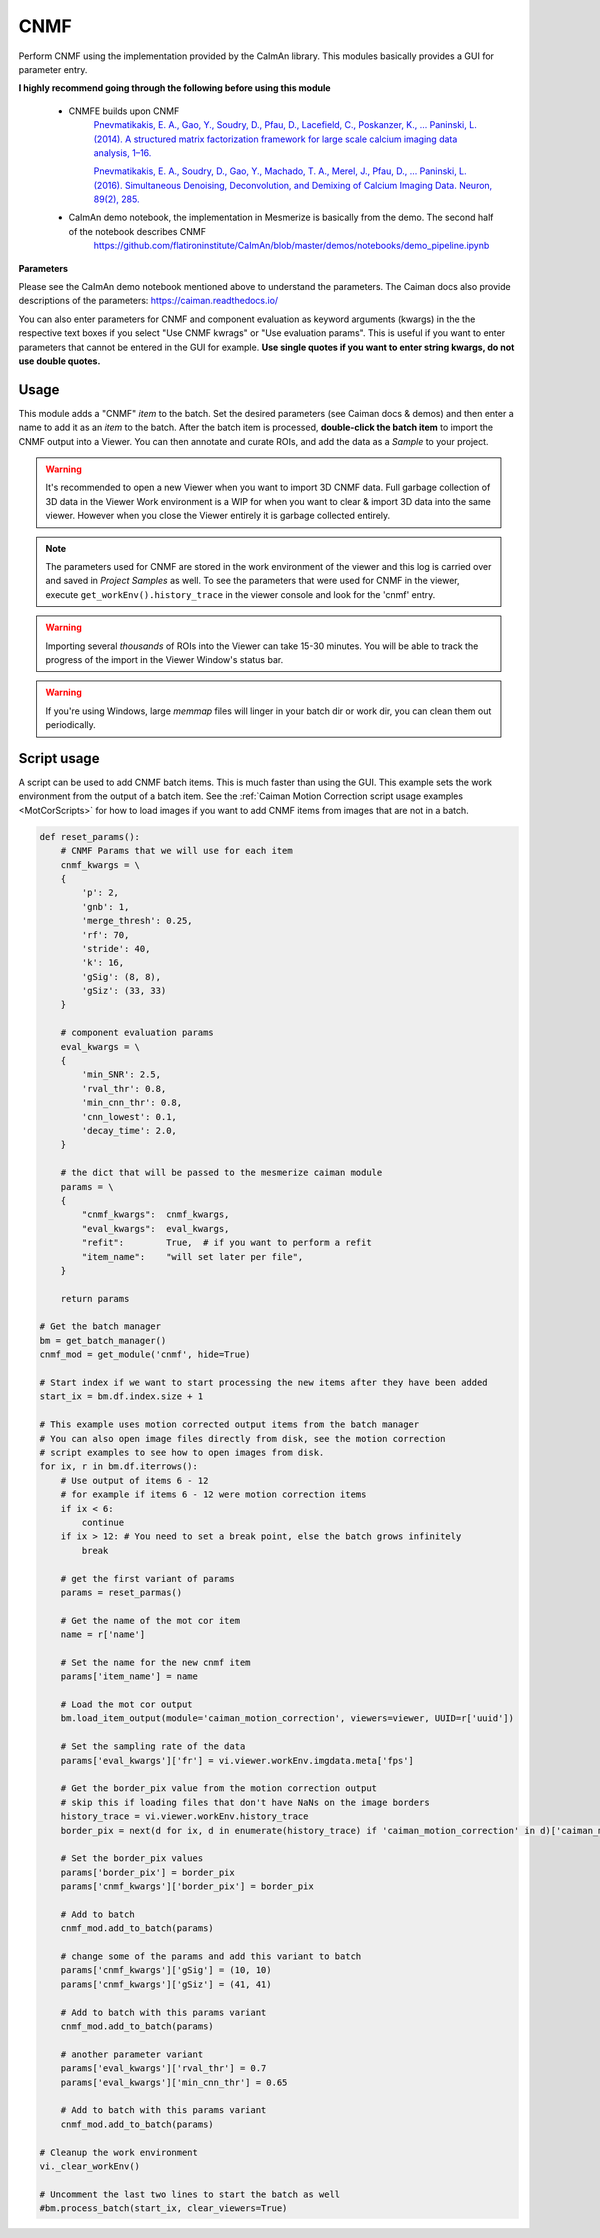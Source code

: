 .. _module_CNMF:

CNMF
****

Perform CNMF using the implementation provided by the CaImAn library. This modules basically provides a GUI for parameter entry.

**I highly recommend going through the following before using this module**
        
    - CNMFE builds upon CNMF
        `Pnevmatikakis, E. A., Gao, Y., Soudry, D., Pfau, D., Lacefield, C., Poskanzer, K., … Paninski, L. (2014). A structured matrix factorization framework for large scale calcium imaging data analysis, 1–16. <https://arxiv.org/abs/1409.2903>`_
        
        
        `Pnevmatikakis, E. A., Soudry, D., Gao, Y., Machado, T. A., Merel, J., Pfau, D., … Paninski, L. (2016). Simultaneous Denoising, Deconvolution, and Demixing of Calcium Imaging Data. Neuron, 89(2), 285. <https://doi.org/10.1016/j.neuron.2015.11.037>`_
    
    - CaImAn demo notebook, the implementation in Mesmerize is basically from the demo. The second half of the notebook describes CNMF
        https://github.com/flatironinstitute/CaImAn/blob/master/demos/notebooks/demo_pipeline.ipynb

.. image:: ./cnmf.png

**Parameters**

Please see the CaImAn demo notebook mentioned above to understand the parameters. The Caiman docs also provide descriptions of the parameters: https://caiman.readthedocs.io/

You can also enter parameters for CNMF and component evaluation as keyword arguments (kwargs) in the the respective text boxes if you select "Use CNMF kwrags" or "Use evaluation params". This is useful if you want to enter parameters that cannot be entered in the GUI for example. **Use single quotes if you want to enter string kwargs, do not use double quotes.**

Usage
=====

This module adds a "CNMF" *item* to the batch. Set the desired parameters (see Caiman docs & demos) and then enter a name to add it as an *item* to the batch. After the batch item is processed, **double-click the batch item** to import the CNMF output into a Viewer. You can then annotate and curate ROIs, and add the data as a *Sample* to your project.

.. seealso:: This modules uses the :ref:`Batch Manager <module_BatchManager>`.

.. warning:: It's recommended to open a new Viewer when you want to import 3D CNMF data. Full garbage collection of 3D data in the Viewer Work environment is a WIP for when you want to clear & import 3D data into the same viewer. However when you close the Viewer entirely it is garbage collected entirely.

.. note:: The parameters used for CNMF are stored in the work environment of the viewer and this log is carried over and saved in *Project Samples* as well. To see the parameters that were used for CNMF in the viewer, execute ``get_workEnv().history_trace`` in the viewer console and look for the 'cnmf' entry.

.. warning:: Importing several *thousands* of ROIs into the Viewer can take 15-30 minutes. You will be able to track the progress of the import in the Viewer Window's status bar.

.. warning:: If you're using Windows, large `memmap` files will linger in your batch dir or work dir, you can clean them out periodically.

Script usage
============

A script can be used to add CNMF batch items. This is much faster than using the GUI. This example sets the work environment from the output of a batch item. See the :ref:`Caiman Motion Correction script usage examples <MotCorScripts>` for how to load images if you want to add CNMF items from images that are not in a batch.

.. seealso:: :ref:`Script Editor <module_ScriptEditor>`


.. code-block:: python
    
    def reset_params():
        # CNMF Params that we will use for each item
        cnmf_kwargs = \
        {
            'p': 2, 
            'gnb': 1, 
            'merge_thresh': 0.25, 
            'rf': 70, 
            'stride': 40, 
            'k': 16, 
            'gSig': (8, 8), 
            'gSiz': (33, 33)
        }
        
        # component evaluation params
        eval_kwargs = \
        {
            'min_SNR': 2.5, 
            'rval_thr': 0.8, 
            'min_cnn_thr': 0.8,
            'cnn_lowest': 0.1,
            'decay_time': 2.0, 
        }
        
        # the dict that will be passed to the mesmerize caiman module
        params = \
        {
            "cnmf_kwargs":  cnmf_kwargs,
            "eval_kwargs":  eval_kwargs,
            "refit":        True,  # if you want to perform a refit
            "item_name":    "will set later per file",
        }
        
        return params

    # Get the batch manager
    bm = get_batch_manager()
    cnmf_mod = get_module('cnmf', hide=True)
    
    # Start index if we want to start processing the new items after they have been added
    start_ix = bm.df.index.size + 1
    
    # This example uses motion corrected output items from the batch manager
    # You can also open image files directly from disk, see the motion correction
    # script examples to see how to open images from disk.
    for ix, r in bm.df.iterrows():
        # Use output of items 6 - 12
        # for example if items 6 - 12 were motion correction items
        if ix < 6:
            continue
        if ix > 12: # You need to set a break point, else the batch grows infinitely
            break
        
        # get the first variant of params
        params = reset_parmas()
        
        # Get the name of the mot cor item
        name = r['name']
        
        # Set the name for the new cnmf item
        params['item_name'] = name
        
        # Load the mot cor output
        bm.load_item_output(module='caiman_motion_correction', viewers=viewer, UUID=r['uuid'])
        
        # Set the sampling rate of the data
        params['eval_kwargs']['fr'] = vi.viewer.workEnv.imgdata.meta['fps']
        
        # Get the border_pix value from the motion correction output
        # skip this if loading files that don't have NaNs on the image borders
        history_trace = vi.viewer.workEnv.history_trace
        border_pix = next(d for ix, d in enumerate(history_trace) if 'caiman_motion_correction' in d)['caiman_motion_correction']['bord_px']
        
        # Set the border_pix values
        params['border_pix'] = border_pix
        params['cnmf_kwargs']['border_pix'] = border_pix
        
        # Add to batch
        cnmf_mod.add_to_batch(params)
        
        # change some of the params and add this variant to batch
        params['cnmf_kwargs']['gSig'] = (10, 10)
        params['cnmf_kwargs']['gSiz'] = (41, 41)
        
        # Add to batch with this params variant
        cnmf_mod.add_to_batch(params)
        
        # another parameter variant
        params['eval_kwargs']['rval_thr'] = 0.7
        params['eval_kwargs']['min_cnn_thr'] = 0.65
        
        # Add to batch with this params variant
        cnmf_mod.add_to_batch(params)
    
    # Cleanup the work environment
    vi._clear_workEnv()
    
    # Uncomment the last two lines to start the batch as well
    #bm.process_batch(start_ix, clear_viewers=True)
    
